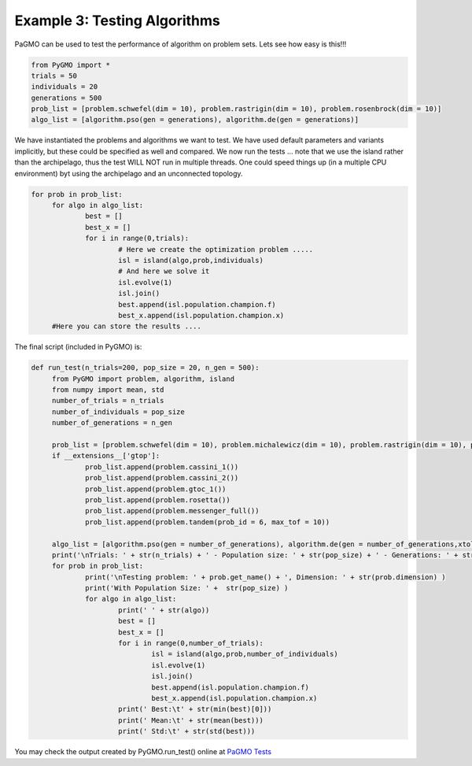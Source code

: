 =================================================================
Example 3: Testing Algorithms
=================================================================

PaGMO can be used to test the performance of algorithm on problem sets. Lets see how
easy is this!!! 

.. code-block:: python

   from PyGMO import *
   trials = 50
   individuals = 20
   generations = 500
   prob_list = [problem.schwefel(dim = 10), problem.rastrigin(dim = 10), problem.rosenbrock(dim = 10)]
   algo_list = [algorithm.pso(gen = generations), algorithm.de(gen = generations)]

We have instantiated the problems and algorithms we want to test. We have used default parameters
and variants implicitly, but these could be specified as well and compared. We now run the tests ... 
note that we use the island rather than the archipelago, thus the test WILL NOT run in multiple threads.
One could speed things up (in a multiple CPU environment) byt using the archipelago
and an unconnected topology.

.. code-block:: python

   for prob in prob_list:
	for algo in algo_list:
		best = []
		best_x = []
		for i in range(0,trials):
			# Here we create the optimization problem .....
			isl = island(algo,prob,individuals)
			# And here we solve it
			isl.evolve(1)
			isl.join()
			best.append(isl.population.champion.f)
			best_x.append(isl.population.champion.x)
	#Here you can store the results ....

The final script (included in PyGMO) is:

.. code-block:: python

   def run_test(n_trials=200, pop_size = 20, n_gen = 500):
	from PyGMO import problem, algorithm, island
	from numpy import mean, std
	number_of_trials = n_trials
	number_of_individuals = pop_size
	number_of_generations = n_gen

	prob_list = [problem.schwefel(dim = 10), problem.michalewicz(dim = 10), problem.rastrigin(dim = 10), problem.rosenbrock(dim = 10), problem.ackley(dim = 10), problem.griewank(dim = 10)]
	if __extensions__['gtop']:
		prob_list.append(problem.cassini_1())
		prob_list.append(problem.cassini_2())
		prob_list.append(problem.gtoc_1())
		prob_list.append(problem.rosetta())
		prob_list.append(problem.messenger_full())
		prob_list.append(problem.tandem(prob_id = 6, max_tof = 10))
		
	algo_list = [algorithm.pso(gen = number_of_generations), algorithm.de(gen = number_of_generations,xtol=1e-30, ftol=1e-30), algorithm.de_self_adaptive(gen = number_of_generations, restart=True, variant_adptv=2,xtol=1e-30, ftol=1e-30), algorithm.de_1220(gen = number_of_generations, restart=True, variant_adptv=2,xtol=1e-30, ftol=1e-30), algorithm.sa_corana(iter = number_of_generations*number_of_individuals,Ts = 1,Tf = 0.01), algorithm.ihs(iter = number_of_generations*number_of_individuals), algorithm.sga(gen = number_of_generations), algorithm.cmaes(gen = number_of_generations,xtol=1e-30, ftol=1e-30), algorithm.bee_colony(gen = number_of_generations/2)]
	print('\nTrials: ' + str(n_trials) + ' - Population size: ' + str(pop_size) + ' - Generations: ' + str(n_gen))
	for prob in prob_list:
		print('\nTesting problem: ' + prob.get_name() + ', Dimension: ' + str(prob.dimension) )
		print('With Population Size: ' +  str(pop_size) )
		for algo in algo_list:
			print(' ' + str(algo))
			best = []
			best_x = []
			for i in range(0,number_of_trials):
				isl = island(algo,prob,number_of_individuals)
				isl.evolve(1)
				isl.join()
				best.append(isl.population.champion.f)
				best_x.append(isl.population.champion.x)
			print(' Best:\t' + str(min(best)[0]))
			print(' Mean:\t' + str(mean(best)))
			print(' Std:\t' + str(std(best)))

You may check the output created by PyGMO.run_test() online at `PaGMO Tests <http://sourceforge.net/apps/mediawiki/pagmo/index.php?title=Tests>`_